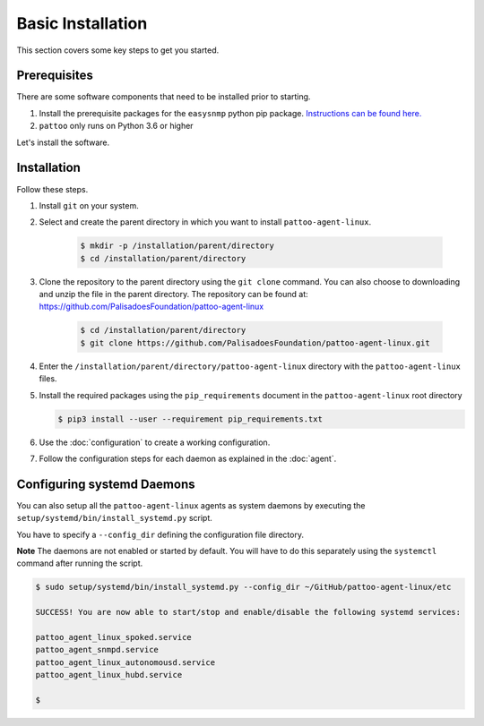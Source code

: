 
Basic Installation
==================

This section covers some key steps to get you started.

Prerequisites
-------------

There are some software components that need to be installed prior to starting.

#. Install the prerequisite packages for the ``easysnmp`` python pip package. `Instructions can be found here. <https://easysnmp.readthedocs.io/en/latest/>`_
#. ``pattoo`` only runs on Python 3.6 or higher

Let's install the software.

Installation
------------

Follow these steps.

#. Install ``git`` on your system.
#. Select and create the parent directory in which you want to install ``pattoo-agent-linux``.

    .. code-block:: bash

       $ mkdir -p /installation/parent/directory
       $ cd /installation/parent/directory

#. Clone the repository to the parent directory using the ``git clone`` command. You can also choose to downloading and unzip the file in the parent directory. The repository can be found at: https://github.com/PalisadoesFoundation/pattoo-agent-linux

    .. code-block:: bash

       $ cd /installation/parent/directory
       $ git clone https://github.com/PalisadoesFoundation/pattoo-agent-linux.git

#. Enter the ``/installation/parent/directory/pattoo-agent-linux`` directory with the ``pattoo-agent-linux`` files.
#. Install the required packages using the ``pip_requirements`` document in the ``pattoo-agent-linux`` root directory

   .. code-block:: bash

      $ pip3 install --user --requirement pip_requirements.txt

#. Use the :doc:`configuration` to create a working configuration.
#. Follow the configuration steps for each daemon as explained in the :doc:`agent`.

Configuring systemd Daemons
---------------------------

You can also setup all the ``pattoo-agent-linux`` agents as system daemons by executing the ``setup/systemd/bin/install_systemd.py`` script.

You have to specify a ``--config_dir`` defining the configuration file directory.

**Note** The daemons are not enabled or started by default. You will have to do this separately using the ``systemctl`` command after running the script.

.. code-block:: bash

   $ sudo setup/systemd/bin/install_systemd.py --config_dir ~/GitHub/pattoo-agent-linux/etc

   SUCCESS! You are now able to start/stop and enable/disable the following systemd services:

   pattoo_agent_linux_spoked.service
   pattoo_agent_snmpd.service
   pattoo_agent_linux_autonomousd.service
   pattoo_agent_linux_hubd.service

   $
